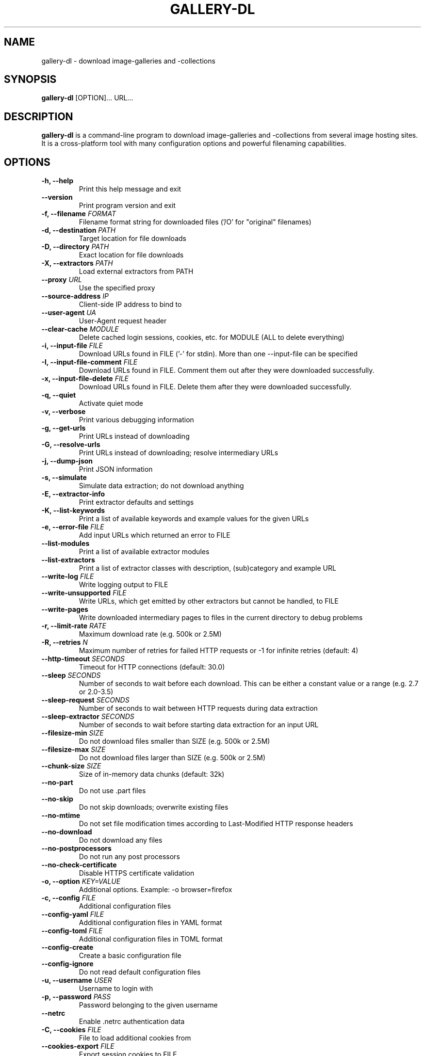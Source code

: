 .TH "GALLERY-DL" "1" "2024-02-17" "1.26.8" "gallery-dl Manual"
.\" disable hyphenation
.nh

.SH NAME
gallery-dl \- download image-galleries and -collections

.SH SYNOPSIS
.B gallery-dl
[OPTION]... URL...

.SH DESCRIPTION
.B gallery-dl
is a command-line program to download image-galleries and -collections
from several image hosting sites. It is a cross-platform tool
with many configuration options and powerful filenaming capabilities.

.SH OPTIONS
.TP
.B "\-h, \-\-help" 
Print this help message and exit
.TP
.B "\-\-version" 
Print program version and exit
.TP
.B "\-f, \-\-filename" \f[I]FORMAT\f[]
Filename format string for downloaded files ('/O' for "original" filenames)
.TP
.B "\-d, \-\-destination" \f[I]PATH\f[]
Target location for file downloads
.TP
.B "\-D, \-\-directory" \f[I]PATH\f[]
Exact location for file downloads
.TP
.B "\-X, \-\-extractors" \f[I]PATH\f[]
Load external extractors from PATH
.TP
.B "\-\-proxy" \f[I]URL\f[]
Use the specified proxy
.TP
.B "\-\-source\-address" \f[I]IP\f[]
Client-side IP address to bind to
.TP
.B "\-\-user\-agent" \f[I]UA\f[]
User-Agent request header
.TP
.B "\-\-clear\-cache" \f[I]MODULE\f[]
Delete cached login sessions, cookies, etc. for MODULE (ALL to delete everything)
.TP
.B "\-i, \-\-input\-file" \f[I]FILE\f[]
Download URLs found in FILE ('-' for stdin). More than one --input-file can be specified
.TP
.B "\-I, \-\-input\-file\-comment" \f[I]FILE\f[]
Download URLs found in FILE. Comment them out after they were downloaded successfully.
.TP
.B "\-x, \-\-input\-file\-delete" \f[I]FILE\f[]
Download URLs found in FILE. Delete them after they were downloaded successfully.
.TP
.B "\-q, \-\-quiet" 
Activate quiet mode
.TP
.B "\-v, \-\-verbose" 
Print various debugging information
.TP
.B "\-g, \-\-get\-urls" 
Print URLs instead of downloading
.TP
.B "\-G, \-\-resolve\-urls" 
Print URLs instead of downloading; resolve intermediary URLs
.TP
.B "\-j, \-\-dump\-json" 
Print JSON information
.TP
.B "\-s, \-\-simulate" 
Simulate data extraction; do not download anything
.TP
.B "\-E, \-\-extractor\-info" 
Print extractor defaults and settings
.TP
.B "\-K, \-\-list\-keywords" 
Print a list of available keywords and example values for the given URLs
.TP
.B "\-e, \-\-error\-file" \f[I]FILE\f[]
Add input URLs which returned an error to FILE
.TP
.B "\-\-list\-modules" 
Print a list of available extractor modules
.TP
.B "\-\-list\-extractors" 
Print a list of extractor classes with description, (sub)category and example URL
.TP
.B "\-\-write\-log" \f[I]FILE\f[]
Write logging output to FILE
.TP
.B "\-\-write\-unsupported" \f[I]FILE\f[]
Write URLs, which get emitted by other extractors but cannot be handled, to FILE
.TP
.B "\-\-write\-pages" 
Write downloaded intermediary pages to files in the current directory to debug problems
.TP
.B "\-r, \-\-limit\-rate" \f[I]RATE\f[]
Maximum download rate (e.g. 500k or 2.5M)
.TP
.B "\-R, \-\-retries" \f[I]N\f[]
Maximum number of retries for failed HTTP requests or -1 for infinite retries (default: 4)
.TP
.B "\-\-http\-timeout" \f[I]SECONDS\f[]
Timeout for HTTP connections (default: 30.0)
.TP
.B "\-\-sleep" \f[I]SECONDS\f[]
Number of seconds to wait before each download. This can be either a constant value or a range (e.g. 2.7 or 2.0-3.5)
.TP
.B "\-\-sleep\-request" \f[I]SECONDS\f[]
Number of seconds to wait between HTTP requests during data extraction
.TP
.B "\-\-sleep\-extractor" \f[I]SECONDS\f[]
Number of seconds to wait before starting data extraction for an input URL
.TP
.B "\-\-filesize\-min" \f[I]SIZE\f[]
Do not download files smaller than SIZE (e.g. 500k or 2.5M)
.TP
.B "\-\-filesize\-max" \f[I]SIZE\f[]
Do not download files larger than SIZE (e.g. 500k or 2.5M)
.TP
.B "\-\-chunk\-size" \f[I]SIZE\f[]
Size of in-memory data chunks (default: 32k)
.TP
.B "\-\-no\-part" 
Do not use .part files
.TP
.B "\-\-no\-skip" 
Do not skip downloads; overwrite existing files
.TP
.B "\-\-no\-mtime" 
Do not set file modification times according to Last-Modified HTTP response headers
.TP
.B "\-\-no\-download" 
Do not download any files
.TP
.B "\-\-no\-postprocessors" 
Do not run any post processors
.TP
.B "\-\-no\-check\-certificate" 
Disable HTTPS certificate validation
.TP
.B "\-o, \-\-option" \f[I]KEY=VALUE\f[]
Additional options. Example: -o browser=firefox
.TP
.B "\-c, \-\-config" \f[I]FILE\f[]
Additional configuration files
.TP
.B "\-\-config\-yaml" \f[I]FILE\f[]
Additional configuration files in YAML format
.TP
.B "\-\-config\-toml" \f[I]FILE\f[]
Additional configuration files in TOML format
.TP
.B "\-\-config\-create" 
Create a basic configuration file
.TP
.B "\-\-config\-ignore" 
Do not read default configuration files
.TP
.B "\-u, \-\-username" \f[I]USER\f[]
Username to login with
.TP
.B "\-p, \-\-password" \f[I]PASS\f[]
Password belonging to the given username
.TP
.B "\-\-netrc" 
Enable .netrc authentication data
.TP
.B "\-C, \-\-cookies" \f[I]FILE\f[]
File to load additional cookies from
.TP
.B "\-\-cookies\-export" \f[I]FILE\f[]
Export session cookies to FILE
.TP
.B "\-\-cookies\-from\-browser" \f[I]BROWSER[/DOMAIN][+KEYRING][:PROFILE][::CONTAINER]\f[]
Name of the browser to load cookies from, with optional domain prefixed with '/', keyring name prefixed with '+', profile prefixed with ':', and container prefixed with '::' ('none' for no container)
.TP
.B "\-\-download\-archive" \f[I]FILE\f[]
Record all downloaded or skipped files in FILE and skip downloading any file already in it
.TP
.B "\-A, \-\-abort" \f[I]N\f[]
Stop current extractor run after N consecutive file downloads were skipped
.TP
.B "\-T, \-\-terminate" \f[I]N\f[]
Stop current and parent extractor runs after N consecutive file downloads were skipped
.TP
.B "\-\-range" \f[I]RANGE\f[]
Index range(s) specifying which files to download. These can be either a constant value, range, or slice (e.g. '5', '8-20', or '1:24:3')
.TP
.B "\-\-chapter\-range" \f[I]RANGE\f[]
Like '--range', but applies to manga chapters and other delegated URLs
.TP
.B "\-\-filter" \f[I]EXPR\f[]
Python expression controlling which files to download. Files for which the expression evaluates to False are ignored. Available keys are the filename-specific ones listed by '-K'. Example: --filter "image_width >= 1000 and rating in ('s', 'q')"
.TP
.B "\-\-chapter\-filter" \f[I]EXPR\f[]
Like '--filter', but applies to manga chapters and other delegated URLs
.TP
.B "\-P, \-\-postprocessor" \f[I]NAME\f[]
Activate the specified post processor
.TP
.B "\-O, \-\-postprocessor\-option" \f[I]KEY=VALUE\f[]
Additional post processor options
.TP
.B "\-\-write\-metadata" 
Write metadata to separate JSON files
.TP
.B "\-\-write\-info\-json" 
Write gallery metadata to a info.json file
.TP
.B "\-\-write\-tags" 
Write image tags to separate text files
.TP
.B "\-\-zip" 
Store downloaded files in a ZIP archive
.TP
.B "\-\-cbz" 
Store downloaded files in a CBZ archive
.TP
.B "\-\-mtime" \f[I]NAME\f[]
Set file modification times according to metadata selected by NAME. Examples: 'date' or 'status[date]'
.TP
.B "\-\-ugoira" \f[I]FORMAT\f[]
Convert Pixiv Ugoira to FORMAT using FFmpeg. Supported formats are 'webm', 'mp4', 'gif', 'vp8', 'vp9', 'vp9-lossless', 'copy'.
.TP
.B "\-\-exec" \f[I]CMD\f[]
Execute CMD for each downloaded file. Supported replacement fields are {} or {_path}, {_directory}, {_filename}. Example: --exec "convert {} {}.png && rm {}"
.TP
.B "\-\-exec\-after" \f[I]CMD\f[]
Execute CMD after all files were downloaded. Example: --exec-after "cd {_directory} && convert * ../doc.pdf"

.SH EXAMPLES
.TP
gallery-dl \f[I]URL\f[]
Download images from \f[I]URL\f[].
.TP
gallery-dl -g -u <username> -p <password> \f[I]URL\f[]
Print direct URLs from a site that requires authentication.
.TP
gallery-dl --filter 'type == "ugoira"' --range '2-4' \f[I]URL\f[]
Apply filter and range expressions. This will only download
the second, third, and fourth file where its type value is equal to "ugoira".
.TP
gallery-dl r:\f[I]URL\f[]
Scan \f[I]URL\f[] for other URLs and invoke \f[B]gallery-dl\f[] on them.
.TP
gallery-dl oauth:\f[I]SITE\-NAME\f[]
Gain OAuth authentication tokens for
.IR deviantart ,
.IR flickr ,
.IR reddit ,
.IR smugmug ", and"
.IR tumblr .

.SH FILES
.TP
.I /etc/gallery-dl.conf
The system wide configuration file.
.TP
.I ~/.config/gallery-dl/config.json
Per user configuration file.
.TP
.I ~/.gallery-dl.conf
Alternate per user configuration file.

.SH BUGS
https://github.com/mikf/gallery-dl/issues

.SH AUTHORS
Mike Fährmann <mike_faehrmann@web.de>
.br
and https://github.com/mikf/gallery-dl/graphs/contributors

.SH "SEE ALSO"
.BR gallery-dl.conf (5)
